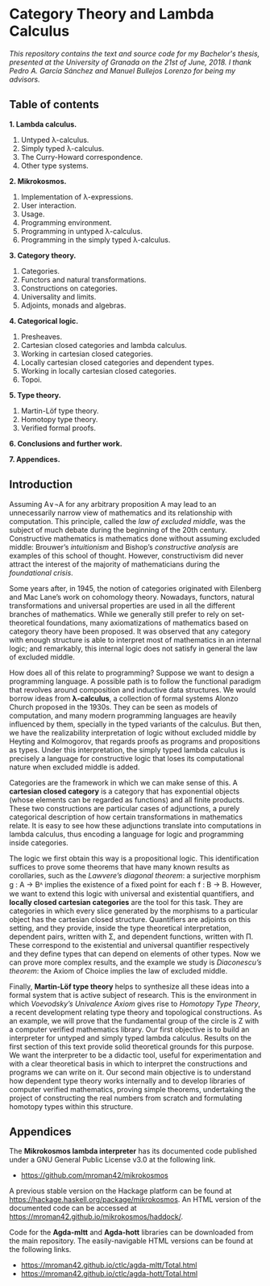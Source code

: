 * Category Theory and Lambda Calculus

/This repository contains the text and source code for my Bachelor's/
/thesis, presented at the University of Granada on the 21st of/
/June, 2018. I thank Pedro A. García Sánchez and Manuel Bullejos/
/Lorenzo for being my advisors./

** Table of contents

 *1. Lambda calculus.*
    1. Untyped λ-calculus.
    2. Simply typed λ-calculus.
    3. The Curry-Howard correspondence.
    4. Other type systems.

 *2. Mikrokosmos.*
    1. Implementation of λ-expressions.
    2. User interaction.
    3. Usage.
    4. Programming environment.
    5. Programming in untyped λ-calculus.
    6. Programming in the simply typed λ-calculus.

 *3. Category theory.*
    1. Categories.
    2. Functors and natural transformations.
    3. Constructions on categories.
    4. Universality and limits.
    5. Adjoints, monads and algebras.

 *4. Categorical logic.*
    1. Presheaves.
    2. Cartesian closed categories and lambda calculus.
    3. Working in cartesian closed categories.
    4. Locally cartesian closed categories and dependent types.
    5. Working in locally cartesian closed categories.
    6. Topoi.

 *5. Type theory.*
    1. Martin-Löf type theory.
    2. Homotopy type theory.
    3. Verified formal proofs.

 *6. Conclusions and further work.*

 *7. Appendices.*

** Introduction
Assuming A∨¬A for any arbitrary proposition A may lead to an
unnecessarily narrow view of mathematics and its relationship with
computation. This principle, called the /law of excluded middle/, was
the subject of much debate during the beginning of the 20th century.
Constructive mathematics is mathematics done without assuming excluded
middle: Brouwer’s /intuitionism/ and Bishop’s /constructive analysis/ are
examples of this school of thought. However, constructivism did never
attract the interest of the majority of mathematicians during the
/foundational crisis/.  

Some years after, in 1945, the notion of categories originated with
Eilenberg and Mac Lane’s work on cohomology theory. Nowadays,
functors, natural transformations and universal properties are used in
all the different branches of mathematics. While we generally still
prefer to rely on set-theoretical foundations, many axiomatizations of
mathematics based on category theory have been proposed. It was
observed that any category with enough structure is able to interpret
most of mathematics in an internal logic; and remarkably, this
internal logic does not satisfy in general the law of excluded middle.

How does all of this relate to programming? Suppose we want to design
a programming language. A possible path is to follow the functional
paradigm that revolves around composition and inductive data
structures. We would borrow ideas from *λ-calculus*, a collection of
formal systems Alonzo Church proposed in the 1930s. They can be seen
as models of computation, and many modern programming languages are
heavily influenced by them, specially in the typed variants of the
calculus. But then, we have the realizability interpretation of logic
without excluded middle by Heyting and Kolmogorov, that regards proofs
as programs and propositions as types. Under this interpretation, the
simply typed lambda calculus is precisely a language for constructive
logic that loses its computational nature when excluded middle is
added.

Categories are the framework in which we can make sense of this. A
*cartesian closed category* is a category that has exponential objects
(whose elements can be regarded as functions) and all finite
products. These two constructions are particular cases of adjunctions,
a purely categorical description of how certain transformations in
mathematics relate.  It is easy to see how these adjunctions translate
into computations in lambda calculus, thus encoding a language for
logic and programming inside categories.  

The logic we first obtain this way is a propositional logic. This
identification suffices to prove some theorems that have many known
results as corollaries, such as the /Lawvere’s diagonal theorem/: a
surjective morphism g : A → Bᴬ implies the existence of a fixed point
for each f : B → B. However, we want to extend this logic with
universal and existential quantifiers, and *locally closed cartesian
categories* are the tool for this task. They are categories in which
every slice generated by the morphisms to a particular object has the
cartesian closed structure. Quantifiers are adjoints on this setting,
and they provide, inside the type theoretical interpretation,
dependent pairs, written with Σ, and dependent functions, written with
Π.  These correspond to the existential and universal quantifier
respectively and they define types that can depend on elements of
other types. Now we can prove more complex results, and the example we
study is /Diaconescu’s theorem/: the Axiom of Choice implies the law of
excluded middle.

Finally, *Martin-Löf type theory* helps to synthesize all these ideas
into a formal system that is active subject of research. This is the
environment in which /Voevodsky’s Univalence Axiom/ gives rise to
/Homotopy Type Theory/, a recent development relating type theory and
topological constructions. As an example, we will prove that the
fundamental group of the circle is Z with a computer verified
mathematics library.  Our first objective is to build an interpreter
for untyped and simply typed lambda calculus.  Results on the first
section of this text provide solid theoretical grounds for this
purpose.  We want the interpreter to be a didactic tool, useful for
experimentation and with a clear theoretical basis in which to
interpret the constructions and programs we can write on it. Our
second main objective is to understand how dependent type theory works
internally and to develop libraries of computer verified mathematics,
proving simple theorems, undertaking the project of constructing the
real numbers from scratch and formulating homotopy types within this
structure.


** Appendices
The *Mikrokosmos lambda interpreter* has its documented code published
under a GNU General Public License v3.0 at the following link.

 * https://github.com/mroman42/mikrokosmos

A previous stable version on the Hackage platform can be found at
https://hackage.haskell.org/package/mikrokosmos. An HTML version of
the documented code can be accessed at
https://mroman42.github.io/mikrokosmos/haddock/.
 
Code for the *Agda-mltt* and *Agda-hott* libraries can be downloaded from
the main repository. The easily-navigable HTML versions can be found
at the following links.

 * https://mroman42.github.io/ctlc/agda-mltt/Total.html
 * https://mroman42.github.io/ctlc/agda-hott/Total.html
